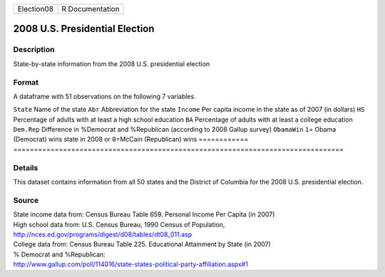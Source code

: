========== ===============
Election08 R Documentation
========== ===============

2008 U.S. Presidential Election
-------------------------------

Description
~~~~~~~~~~~

State-by-state information from the 2008 U.S. presidential election

Format
~~~~~~

A dataframe with 51 observations on the following 7 variables.

============
================================================================================
``State``    Name of the state
``Abr``      Abbreviation for the state
``Income``   Per capita income in the state as of 2007 (in dollars)
``HS``       Percentage of adults with at least a high school education
``BA``       Percentage of adults with at least a college education
``Dem.Rep``  Difference in %Democrat and %Republican (according to 2008 Gallup survey)
``ObamaWin`` ``1``\ = Obama (Democrat) wins state in 2008 or ``0``\ =McCain (Republican) wins
\           
============
================================================================================

Details
~~~~~~~

This dataset contains information from all 50 states and the District of
Columbia for the 2008 U.S. presidential election.

Source
~~~~~~

| State income data from: Census Bureau Table 659. Personal Income Per
  Capita (in 2007)
| High school data from: U.S. Census Bureau, 1990 Census of Population,
| http://nces.ed.gov/programs/digest/d08/tables/dt08_011.asp
| College data from: Census Bureau Table 225. Educational Attainment by
  State (in 2007)
| % Democrat and %Republican:
| http://www.gallup.com/poll/114016/state-states-political-party-affiliation.aspx#1
